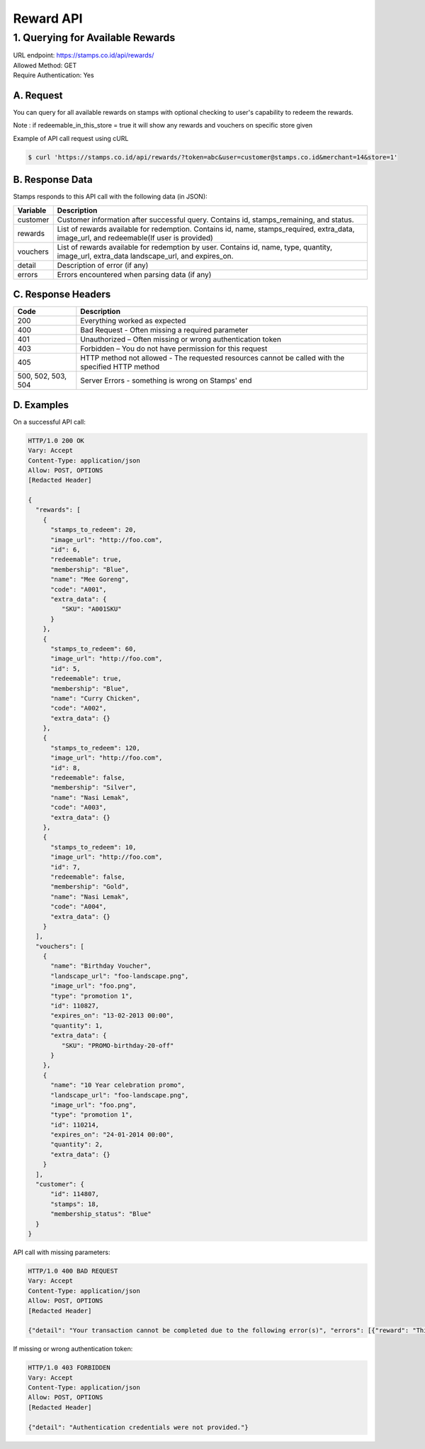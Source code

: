 ************************************
Reward API
************************************

1. Querying for Available Rewards
=======================================
| URL endpoint: https://stamps.co.id/api/rewards/
| Allowed Method: GET
| Require Authentication: Yes

A. Request
-----------------------------

You can query for all available rewards on stamps with optional checking to user's capability to redeem the rewards.

============================ =========== ============================================================
          Parameter           Required     Description
============================ =========== ============================================================
token                            Yes       Authentication string
user                             No        A string indicating customer's email or Member ID
merchant                         Yes       Integer indicating merchant ID to be queried for reward
store                            Yes       Integer indicating store ID to be queried for reward
redeemable_in_this_store         No        boolean true/false by default false
============================ =========== ===========================================================

Note : if redeemable_in_this_store = true it will show any rewards and vouchers on specific store given


Example of API call request using cURL

.. code-block :: bash

    $ curl 'https://stamps.co.id/api/rewards/?token=abc&user=customer@stamps.co.id&merchant=14&store=1'


B. Response Data
----------------
Stamps responds to this API call with the following data (in JSON):

=================== ==============================
Variable            Description
=================== ==============================
customer            Customer information after successful query. Contains id, stamps_remaining, and status.
rewards             List of rewards available for redemption.
                    Contains id, name, stamps_required, extra_data, image_url, and redeemable(If user is provided)
vouchers            List of rewards available for redemption by user.
                    Contains  id, name, type, quantity, image_url, extra_data
                    landscape_url, and expires_on.
detail              Description of error (if any)
errors              Errors encountered when parsing
                    data (if any)
=================== ==============================


C. Response Headers
-------------------

=================== ==============================
Code                Description
=================== ==============================
200                 Everything worked as expected
400                 Bad Request - Often missing a
                    required parameter
401                 Unauthorized – Often missing or
                    wrong authentication token
403                 Forbidden – You do not have
                    permission for this request
405                 HTTP method not allowed - The
                    requested resources cannot be called with the specified HTTP method
500, 502, 503, 504  Server Errors - something is
                    wrong on Stamps' end
=================== ==============================


D. Examples
-----------

On a successful API call:

.. code-block :: bash

    HTTP/1.0 200 OK
    Vary: Accept
    Content-Type: application/json
    Allow: POST, OPTIONS
    [Redacted Header]

    {
      "rewards": [
        {
          "stamps_to_redeem": 20,
          "image_url": "http://foo.com",
          "id": 6,
          "redeemable": true,
          "membership": "Blue",
          "name": "Mee Goreng",
          "code": "A001",
          "extra_data": {
             "SKU": "A001SKU"
          }
        },
        {
          "stamps_to_redeem": 60,
          "image_url": "http://foo.com",
          "id": 5,
          "redeemable": true,
          "membership": "Blue",
          "name": "Curry Chicken",
          "code": "A002",
          "extra_data": {}
        },
        {
          "stamps_to_redeem": 120,
          "image_url": "http://foo.com",
          "id": 8,
          "redeemable": false,
          "membership": "Silver",
          "name": "Nasi Lemak",
          "code": "A003",
          "extra_data": {}
        },
        {
          "stamps_to_redeem": 10,
          "image_url": "http://foo.com",
          "id": 7,
          "redeemable": false,
          "membership": "Gold",
          "name": "Nasi Lemak",
          "code": "A004",
          "extra_data": {}
        }
      ],
      "vouchers": [
        {
          "name": "Birthday Voucher",
          "landscape_url": "foo-landscape.png",
          "image_url": "foo.png",
          "type": "promotion 1",
          "id": 110827,
          "expires_on": "13-02-2013 00:00",
          "quantity": 1,
          "extra_data": {
             "SKU": "PROMO-birthday-20-off"
          }
        },
        {
          "name": "10 Year celebration promo",
          "landscape_url": "foo-landscape.png",
          "image_url": "foo.png",
          "type": "promotion 1",
          "id": 110214,
          "expires_on": "24-01-2014 00:00",
          "quantity": 2,
          "extra_data": {}
        }
      ],
      "customer": {
          "id": 114807,
          "stamps": 18,
          "membership_status": "Blue"
      }
    }


API call with missing parameters:


.. code-block :: bash

    HTTP/1.0 400 BAD REQUEST
    Vary: Accept
    Content-Type: application/json
    Allow: POST, OPTIONS
    [Redacted Header]

    {"detail": "Your transaction cannot be completed due to the following error(s)", "errors": [{"reward": "This field is required"}]}


If missing or wrong authentication token:

.. code-block :: bash

    HTTP/1.0 403 FORBIDDEN
    Vary: Accept
    Content-Type: application/json
    Allow: POST, OPTIONS
    [Redacted Header]

    {"detail": "Authentication credentials were not provided."}

